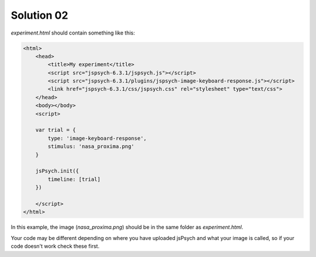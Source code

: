 .. _exercise02:

Solution 02
===========

`experiment.html` should contain something like this:

.. code:: html

    <html>
        <head>
            <title>My experiment</title>
            <script src="jspsych-6.3.1/jspsych.js"></script>
            <script src="jspsych-6.3.1/plugins/jspsych-image-keyboard-response.js"></script>
            <link href="jspsych-6.3.1/css/jspsych.css" rel="stylesheet" type="text/css">
        </head>
        <body></body>
        <script>

        var trial = {
            type: 'image-keyboard-response',
            stimulus: 'nasa_proxima.png'
        }

        jsPsych.init({
            timeline: [trial]
        })

        </script>
    </html>

In this example, the image (`nasa_proxima.png`) should be in the same folder as
`experiment.html`.

Your code may be different depending on where you have uploaded jsPsych and
what your image is called, so if your code doesn't work check these first.
